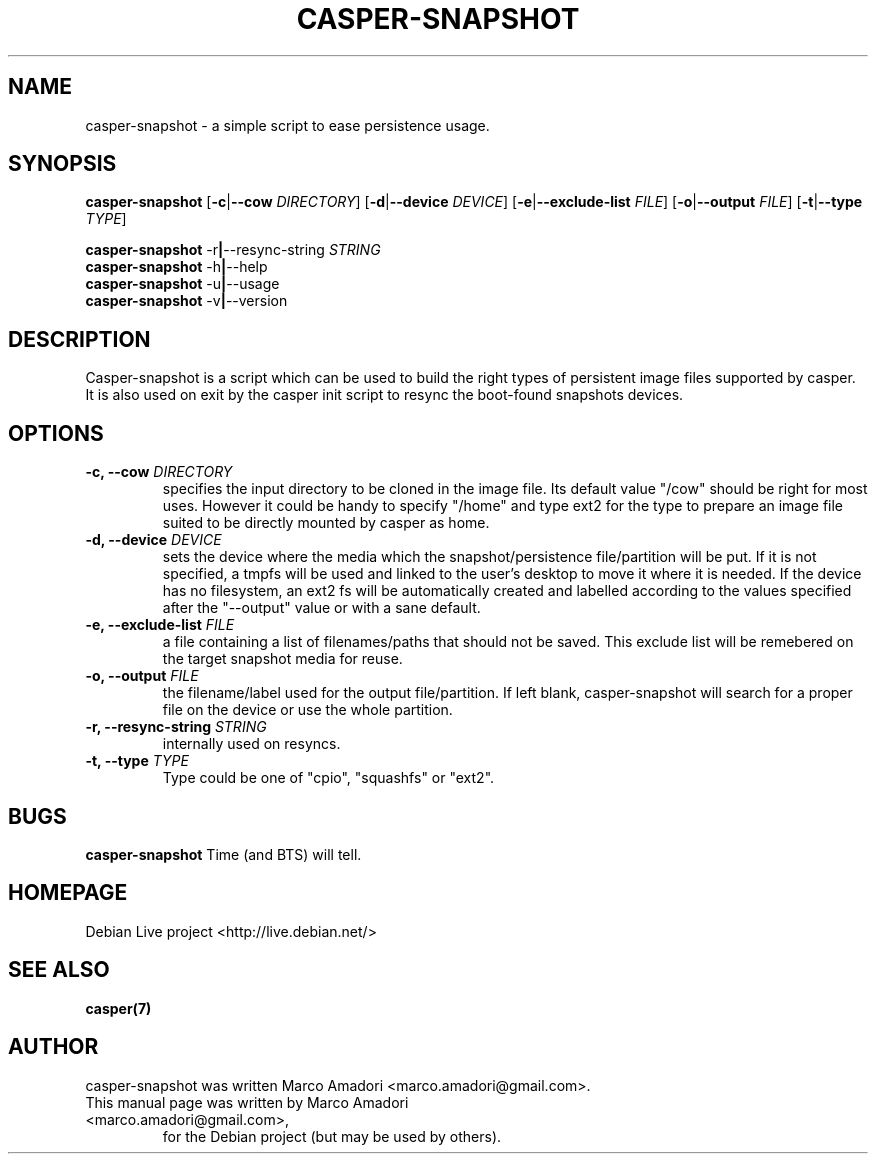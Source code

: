.TH "CASPER-SNAPSHOT" 1 "Thu,  28 Sep 2006" "0.0.1" "User commands"

.SH NAME
casper-snapshot \- a simple script to ease persistence usage.

.SH SYNOPSIS
.B casper-snapshot
.RB [\| \-c \||\| \-\-cow
.IR DIRECTORY \|]
.RB [\| \-d \||\| \-\-device
.IR DEVICE \|]
.RB [\| \-e \||\| \-\-exclude\-list
.IR FILE \|]
.RB [\| \-o \||\| \-\-output
.IR FILE \|]
.RB [\| \-t \||\| \-\-type
.IR TYPE \|]
.PP
.B casper-snapshot
.RB \-r \||\| \-\-resync\-string
.IR STRING
.br
.B casper-snapshot
.RB \-h \||\| \-\-help
.br
.B casper-snapshot
.RB \-u \||\| \-\-usage
.br
.B casper-snapshot
.RB \-v \||\| \-\-version

.SH DESCRIPTION
Casper-snapshot is a script which can be used to build the right types of persistent image files supported by casper. It is also used on exit by the casper init script to resync the boot-found snapshots devices.

.SH OPTIONS
.TP
.BI "\-c, \-\-cow" " DIRECTORY"
specifies the input directory to be cloned in the image file.
Its default value "/cow" should be right for most uses. However it could be handy to specify "/home" and type ext2 for the type to prepare an image file suited to be directly mounted by casper as home.
.TP
.BI "\-d, \-\-device" " DEVICE"
sets the device where the media which the snapshot/persistence file/partition will be put. If it is not specified, a tmpfs will be used and linked to the user's desktop to move it where it is needed. If the device has no filesystem, an ext2 fs will be automatically created and labelled according to the values specified after the "--output" value or with a sane default.
.TP
.BI "\-e, \-\-exclude\-list" " FILE"
a file containing a list of filenames/paths that should not be saved. This exclude list will be remebered on the target snapshot media for reuse.
.TP
.BI "\-o, \-\-output" " FILE"
the filename/label used for the output file/partition. If left blank, casper-snapshot will search for a proper file on the device or use the whole partition.
.TP
.BI "\-r, \-\-resync\-string" " STRING"
internally used on resyncs.
.TP
.BI "\-t, \-\-type" " TYPE"
Type could be one of "cpio", "squashfs" or "ext2".

.SH BUGS
.B casper-snapshot
Time (and BTS) will tell.

.SH HOMEPAGE
Debian Live project <http://live.debian.net/>

.SH SEE ALSO
.BR casper(7)

.SH AUTHOR
casper-snapshot was written Marco Amadori <marco.amadori@gmail.com>.
.TP
This manual page was written by Marco Amadori <marco.amadori@gmail.com>,
for the Debian project (but may be used by others).
